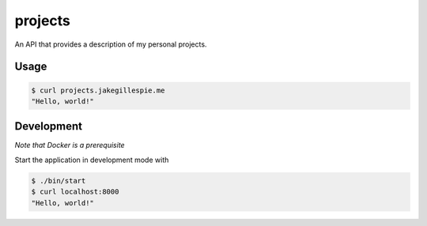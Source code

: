 projects
========

An API that provides a description of my personal projects.

Usage
-----

.. code-block:: bash

    $ curl projects.jakegillespie.me
    "Hello, world!"

Development
-----------

*Note that Docker is a prerequisite*

Start the application in development mode with

.. code-block:: bash

    $ ./bin/start
    $ curl localhost:8000
    "Hello, world!"

